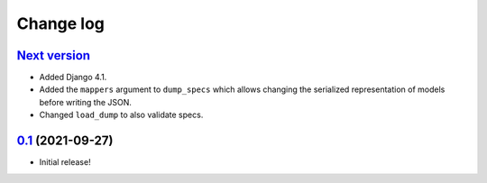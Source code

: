 ==========
Change log
==========

`Next version`_
~~~~~~~~~~~~~~~

- Added Django 4.1.
- Added the ``mappers`` argument to ``dump_specs`` which allows changing the
  serialized representation of models before writing the JSON.
- Changed ``load_dump`` to also validate specs.


`0.1`_ (2021-09-27)
~~~~~~~~~~~~~~~~~~~

- Initial release!

.. _0.1: https://github.com/matthiask/feincms3-data/commit/e50451b5661
.. _1.1: https://github.com/matthiask/feincms3-data/compare/1.0...1.1
.. _Next version: https://github.com/matthiask/feincms3-data/compare/3.0...master
